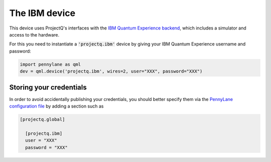 The IBM device
==============

This device uses ProjectQ's interfaces with the
`IBM Quantum Experience backend <https://projectq.readthedocs.io/en/latest/projectq.backends.html#projectq.backends.IBMBackend>`_,
which includes a simulator and access to the hardware.

For this you need to instantiate a :code:`'projectq.ibm'`
device by giving your IBM Quantum Experience username and password:

.. code-block:: python

    import pennylane as qml
    dev = qml.device('projectq.ibm', wires=2, user="XXX", password="XXX")

Storing your credentials
~~~~~~~~~~~~~~~~~~~~~~~~

In order to avoid accidentally publishing your credentials, you should better specify them
via the `PennyLane configuration file <https://pennylane.readthedocs.io/en/latest/code/configuration.html>`_
by adding a section such as

.. code::

  [projectq.global]

    [projectq.ibm]
    user = "XXX"
    password = "XXX"